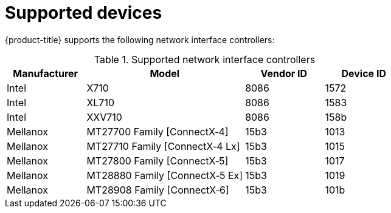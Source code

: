 // Module included in the following assemblies:
//
// * networking/hardware_networks/about-sriov.adoc

[id="supported-devices_{context}"]
= Supported devices

[role="_abstract"]
{product-title} supports the following network interface controllers:

.Supported network interface controllers
[cols="1,2,1,1"]
|===
|Manufacturer |Model |Vendor ID | Device ID 

|Intel
|X710
|8086
|1572

|Intel
|XL710
|8086
|1583

|Intel
|XXV710
|8086
|158b

|Mellanox
|MT27700 Family [ConnectX&#8209;4]
|15b3
|1013

|Mellanox
|MT27710 Family [ConnectX&#8209;4{nbsp}Lx]
|15b3
|1015

|Mellanox
|MT27800 Family [ConnectX&#8209;5]
|15b3
|1017

|Mellanox
|MT28880 Family [ConnectX&#8209;5{nbsp}Ex]
|15b3
|1019

|Mellanox
|MT28908 Family [ConnectX&#8209;6]
|15b3
|101b
|===